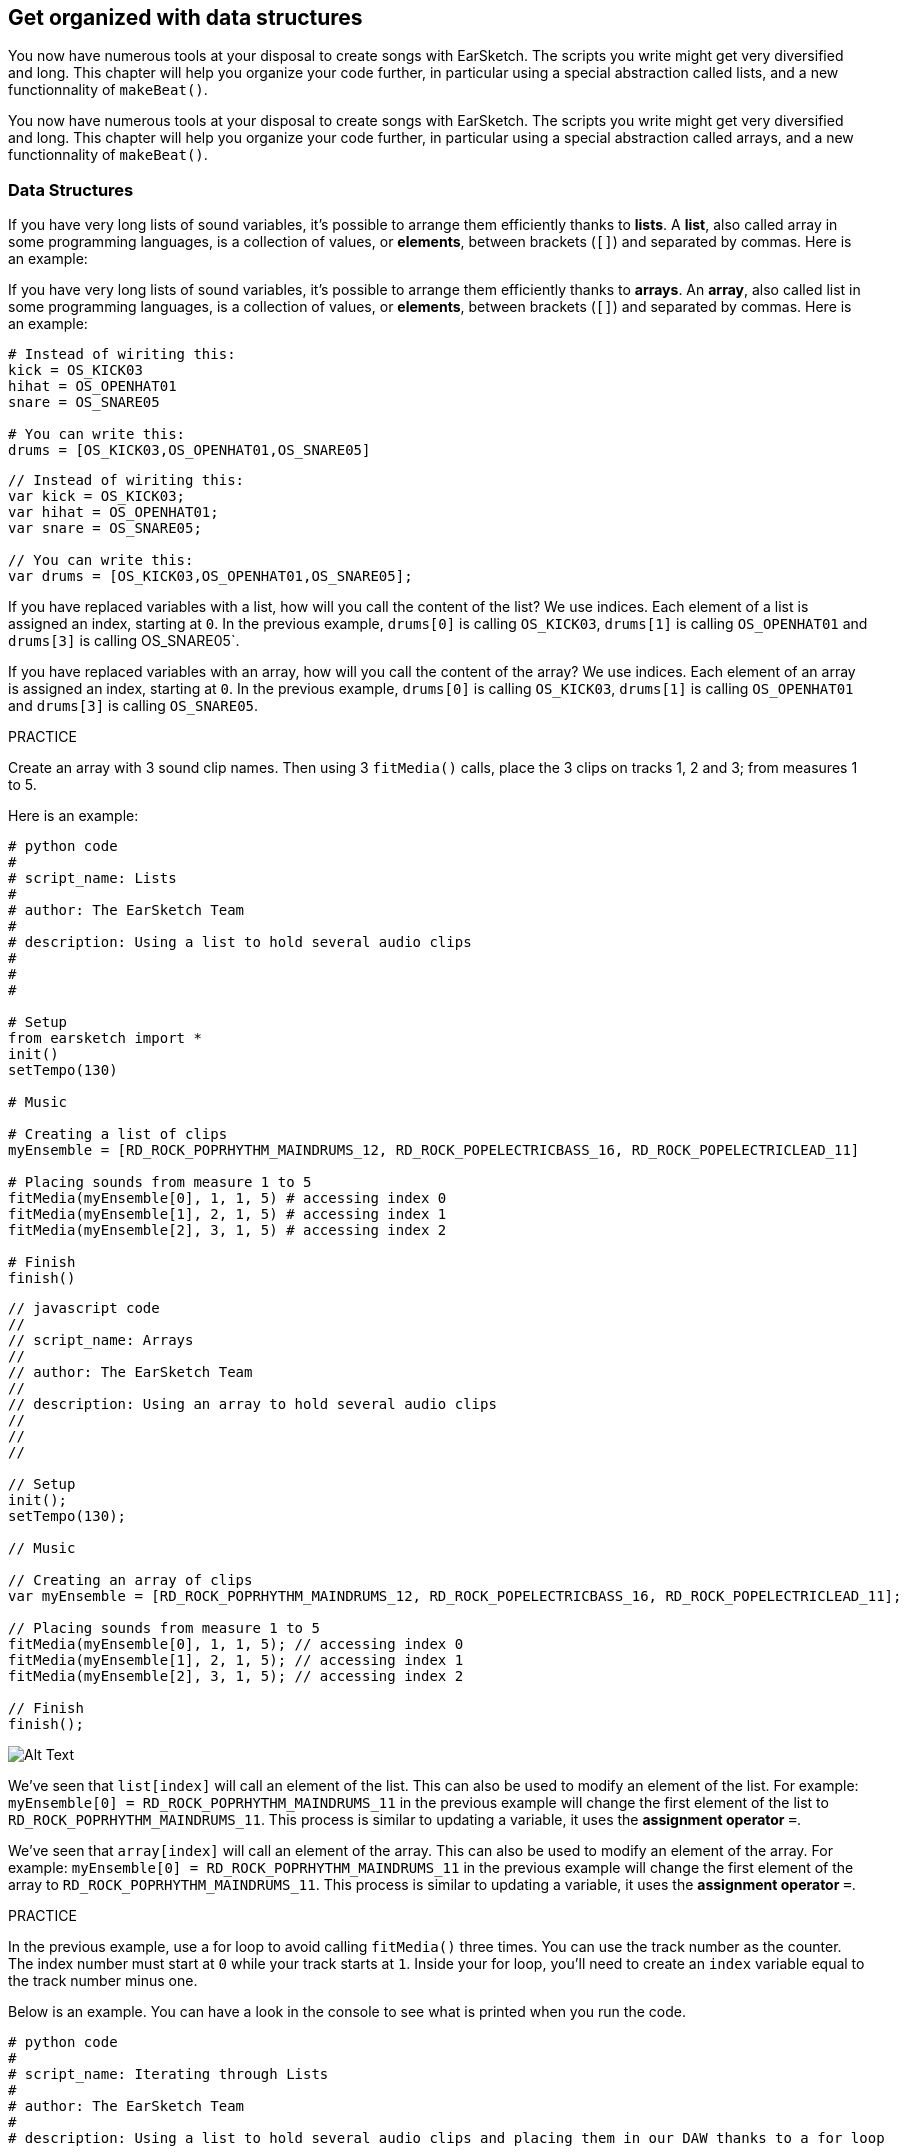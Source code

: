 [[getorganizedwithdatastructures]]
== Get organized with data structures
:nofooter:

[role="curriculum-python"]
You now have numerous tools at your disposal to create songs with EarSketch. The scripts you write might get very diversified and long. This chapter will help you organize your code further, in particular using a special abstraction called lists, and a new functionnality of `makeBeat()`.

[role="curriculum-javascript"]
You now have numerous tools at your disposal to create songs with EarSketch. The scripts you write might get very diversified and long. This chapter will help you organize your code further, in particular using a special abstraction called arrays, and a new functionnality of `makeBeat()`.

[[datastructures]]
=== Data Structures

[role="curriculum-python"]
If you have very long lists of sound variables, it's possible to arrange them efficiently thanks to *lists*. A *list*, also called array in some programming languages, is a collection of values, or *elements*, between brackets (`[]`) and separated by commas. Here is an example:

[role="curriculum-javascript"]
If you have very long lists of sound variables, it's possible to arrange them efficiently thanks to *arrays*. An *array*, also called list in some programming languages, is a collection of values, or *elements*, between brackets (`[]`) and separated by commas. Here is an example:

[role="curriculum-python"]
[source, python]
----
# Instead of wiriting this:
kick = OS_KICK03
hihat = OS_OPENHAT01
snare = OS_SNARE05

# You can write this:
drums = [OS_KICK03,OS_OPENHAT01,OS_SNARE05]
----

[role="curriculum-javascript"]
[source, javascript]
----
// Instead of wiriting this:
var kick = OS_KICK03;
var hihat = OS_OPENHAT01;
var snare = OS_SNARE05;

// You can write this:
var drums = [OS_KICK03,OS_OPENHAT01,OS_SNARE05];
----

[role="curriculum-python"]
If you have replaced variables with a list, how will you call the content of the list? We use indices. Each element of a list is assigned an index, starting at `0`. In the previous example, `drums[0]` is calling `OS_KICK03`, `drums[1]` is calling `OS_OPENHAT01` and `drums[3]` is calling OS_SNARE05`.

[role="curriculum-javascript"]
If you have replaced variables with an array, how will you call the content of the array? We use indices. Each element of an array is assigned an index, starting at `0`. In the previous example, `drums[0]` is calling `OS_KICK03`, `drums[1]` is calling `OS_OPENHAT01` and `drums[3]` is calling `OS_SNARE05`.

.PRACTICE
****
Create an array with 3 sound clip names.
Then using 3 `fitMedia()` calls, place the 3 clips on tracks 1, 2 and 3; from measures 1 to 5.
****

Here is an example:

[role="curriculum-python"]
[source, python]
----
# python code
#
# script_name: Lists
#
# author: The EarSketch Team
#
# description: Using a list to hold several audio clips
#
#
#

# Setup
from earsketch import *
init()
setTempo(130)

# Music

# Creating a list of clips
myEnsemble = [RD_ROCK_POPRHYTHM_MAINDRUMS_12, RD_ROCK_POPELECTRICBASS_16, RD_ROCK_POPELECTRICLEAD_11]

# Placing sounds from measure 1 to 5
fitMedia(myEnsemble[0], 1, 1, 5) # accessing index 0
fitMedia(myEnsemble[1], 2, 1, 5) # accessing index 1
fitMedia(myEnsemble[2], 3, 1, 5) # accessing index 2

# Finish
finish()
----

[role="curriculum-javascript"]
[source, javascript]
----
// javascript code
//
// script_name: Arrays
//
// author: The EarSketch Team
//
// description: Using an array to hold several audio clips
//
//
//

// Setup
init();
setTempo(130);

// Music

// Creating an array of clips
var myEnsemble = [RD_ROCK_POPRHYTHM_MAINDRUMS_12, RD_ROCK_POPELECTRICBASS_16, RD_ROCK_POPELECTRICLEAD_11];

// Placing sounds from measure 1 to 5
fitMedia(myEnsemble[0], 1, 1, 5); // accessing index 0
fitMedia(myEnsemble[1], 2, 1, 5); // accessing index 1
fitMedia(myEnsemble[2], 3, 1, 5); // accessing index 2

// Finish
finish();
----

[[Graphic]]
//.The EarSketch Share window for collaboration (Let Others Edit)
//[caption="Figure 21.4.2: "]
image::../media/U3/18_1_Graphics_ES.jpg[Alt Text]

[role="curriculum-python"]
We've seen that `list[index]` will call an element of the list. This can also be used to modify an element of the list. For example: `myEnsemble[0] = RD_ROCK_POPRHYTHM_MAINDRUMS_11` in the previous example will change the first element of the list to `RD_ROCK_POPRHYTHM_MAINDRUMS_11`. This process is similar to updating a variable, it uses the *assignment operator* `=`.

[role="curriculum-javascript"]
We've seen that `array[index]` will call an element of the array. This can also be used to modify an element of the array. For example: `myEnsemble[0] = RD_ROCK_POPRHYTHM_MAINDRUMS_11` in the previous example will change the first element of the array to `RD_ROCK_POPRHYTHM_MAINDRUMS_11`. This process is similar to updating a variable, it uses the *assignment operator* `=`.

.PRACTICE
****
In the previous example, use a for loop to avoid calling `fitMedia()` three times. You can use the track number as the counter.
The index number must start at `0` while your track starts at `1`. Inside your for loop, you'll need to create an `index` variable equal to the track number minus one.
****

Below is an example. You can have a look in the console to see what is printed when you run the code.

[role="curriculum-python"]
[source, python]
----
# python code
#
# script_name: Iterating through Lists
#
# author: The EarSketch Team
#
# description: Using a list to hold several audio clips and placing them in our DAW thanks to a for loop


# Setup
from earsketch import *
init()
setTempo(130)

# Music

# Creating a list of clips
myEnsemble = [RD_ROCK_POPRHYTHM_MAINDRUMS_12, RD_ROCK_POPELECTRICBASS_16, RD_ROCK_POPELECTRICLEAD_11]

# Going through the list
for track in range(1,4):
	index = track-1
	fitMedia(myEnsemble[index], track, 1, 5) 
	print ("this iteration, track = " + str(track) + " and index = "+ str(index))

# Finish
finish()
----

[role="curriculum-javascript"]
[source, javascript]
----
"use strict";
// javascript code
//
// script_name: Iterating through Arrays
//
// author: The EarSketch Team
//
// description: Using a list to hold several audio clips and placing them in our DAW thanks to a for loop


// Setup
init();
setTempo(130);

//Music

// Creating an array of clips
var myEnsemble = [RD_ROCK_POPRHYTHM_MAINDRUMS_12, RD_ROCK_POPELECTRICBASS_16, RD_ROCK_POPELECTRICLEAD_11];

for (var track = 1; track<4; track++){
	var index = track-1;
	fitMedia(myEnsemble[index], track, 1, 5);
	println ("this iteration, track = " + track + " and index = "+ index);
}

//Finish
finish();
----

[role="curriculum-python"]
A useful tip: len() function, with the name of the list as parameter, returns the number of elements of the list. So `list[0]` is the first element of `list`, and `list[len(list)-1]` is the last one. For example, if `list = ["Hello","fellow","EarSketchers"]`, `len(list)` returns `3`. The indices are `0`, `1` and `2`. The last index is 3-1 = 2.

[role="curriculum-javascript"]
A useful tip: the `length` property (`array.length`) returns the number of elements of the array. So `array[0]` is the first element of `array`, and `array[array.length-1]` is the last one. For example, if `array = ["Hello","fellow","EarSketchers"];`, `len(array)` returns `3`. The indices are `0`, `1` and `2`. The last index is 3-1 = 2.

[role="curriculum-python"]
.PRACTICE
****
We will create an additive introduction in EarSketch in which instruments (tracks) are added to the music one by one over time. For example, the first track starts at measure 1, then the second track starts at measure 2... This is commonly used for a song's introduction, check out https://www.youtube.com/watch?v=L53gjP-TtGEKanye[Kanye West's "Power"^].
Using a list and a for loop, create such an introduction from measures 1 to 5. Like in the previous example, you can use `track` as your counter, and you'll need to create an `index` variable. In addition, you can create a `measure` variable.
Use the `len()` function.
****

[role="curriculum-javascript"]
.PRACTICE
****
We will create an additive introduction in EarSketch in which instruments (tracks) are added to the music one by one over time. For example, the first track starts at measure 1, then the second track starts at measure 2... This is commonly used for a song's introduction, check out https://www.youtube.com/watch?v=L53gjP-TtGEKanye[Kanye West's "Power"^].
Using an array and a for loop, create such an introduction from measures 1 to 5. Like in the previous example, you can use `track` as your counter, and you'll need to create an `index` variable. In addition, you can create a `measure` variable.
Use the `length` property.
****

Here is an example:

[role="curriculum-python"]
[source, python]
----
# python code
#
# script_name: Additive Introduction
#
# author: The EarSketch Team
#
# description: Creating an additive introduction with array iteration
#
#
#

#Setup
from earsketch import *
init()
setTempo(120)

#Music
introSounds = [HIPHOP_DUSTYGROOVE_003, TECHNO_LOOP_PART_006, HOUSE_SFX_WHOOSH_001, TECHNO_CLUB5THPAD_001]

for measure in range(1, len(introSounds)+1):
	# we add 1 to len(introSounds) since the second argument of range is exclusive
	index = measure - 1 # zero-based list index
	track = measure # change track with measure
	fitMedia(introSounds[index], track, measure, 5)

#Finish
finish()
----

[role="curriculum-javascript"]
[source, javascript]
----
// javascript code
//
// script_name: Additive Introduction
//
// author: The EarSketch Team
//
// description: Creating an additive introduction with array iteration
//
//
//

//Setup
init();
setTempo(120);

//Music
var introSounds = [HIPHOP_DUSTYGROOVE_003, TECHNO_LOOP_PART_006, HOUSE_SFX_WHOOSH_001, TECHNO_CLUB5THPAD_001];


for (var measure = 1; measure < introSounds.length + 1; measure++) {
	// we add 1 to introSounds.length since we want measure to go up to introSounds.length
	var index = measure - 1; // zero-based array index
	var track = measure; // change track with measure
	fitMedia(introSounds[index], track, measure, 5);
}

//Finish
finish();
----

[[usingdatastructureswithmakebeat]]
=== Use Data Structures with `makeBeat()`

[role="curriculum-python"]
We will see 2 ways you can use data structures with `makeBeat()`. First, let's have a look at how similar strings and lists are:

[role="curriculum-javascript"]
We will see 2 ways you can use data structures with `makeBeat()`. First, let's have a look at how similar strings and arrays are:

[role="curriculum-python"]
1. Like lists, strings have indices. An *index* represents the position of a particular character in a string, starting at 0. For example `"Sarah"[3]` returns `a`.
2. You can use the function `len()` with strings, which returns the number of characters in the string. The last character is at index `len(string)-1`.
The indices of the string `"EarSketch"` are shown in the table below.


[role="curriculum-javascript"]
1. Like arrays, strings have indices. An *index* represents the position of a particular character in a string, starting at 0. For example `"Sarah"[3]` returns `a`.
2. You can use the property `.length` with strings, which returns the number of characters in the string. The last character is at index `string.length-1`.
The indices of the string `"EarSketch"` are shown in the table below.

[cols="h,^,^,^,^,^,^,^,^,^"]
|===
|Character
|E
|a
|r
|S
|k
|e
|t
|c
|h

|Index
|0
|1
|2
|3
|4
|5
|6
|7
|8
|===



[role="curriculum-python"]
3. You can concatenate lists together like you do with strings. Use the concatenation operator (`+`): the syntax is `newList = listA + listB`. 

[role="curriculum-javascript"]
3. You can concatenate arrays together like you do with strings. We use the `concat` *method*. A method is similar to a function as it has parentheses which contain parameters. To use it, place it after your array name, with a dot: the syntax is `newArray = arrayA.concat(arrayB)`. This is called *dot-notation*.

[role="curriculum-python"]
4. You can get a *substring*, also known as slice of a larger string. This allows a beat to be sliced up, a popular technique in electronic music and remixing. Its syntax is `newString = oldString[startIndex: endIndex]`. The substring includes the character at `startIndex` but not the character at `endIndex`. For example, `"Sarah[1,4]"` will return `"ara"`. You can do the same with lists: `newList = oldList[startIndex: endIndex]`.

[role="curriculum-javascript"]
4. You can get a *substring*, also known as slice of a larger string. This allows a beat to be sliced up, a popular technique in electronic music and remixing. Its syntax is `newString = oldString.substring(startIndex, endIndex)`. The substring includes the character at `startIndex` but not the character at `endIndex`.For example, `"Sarah.substring(1,4)"` will return `"ara"`. You can do the same with arrays, using the `slice()` method: `newList = oldList.slice(startIndex, endIndex)`. `concat()`, `substring()` and `slice()` are methods and all use the dot notation.

[role="curriculum-python"]
.PRACTICE
****
In a new script:

. Create 4 variables: 2 beat strings (`stringA` and `stringB`) and 2 sound clip lists (`soundsA` and `soundsB`).
. Print the second character of each string.
. Print the last element of your lists.
. Create and print `stringC`, the concatenation of `stringA` and `stringB`.
. Create and print `soundsC`, the concatenation your `soundsA`, `soundsB` and `soundsA` again.
. Create and print `stringD`, the slice of `stringC` from the second to the fifth characters included.
. Create and print `soundsD`, the slice of `stringC` from the third to the last elements included.
****

[role="curriculum-javascript"]
.PRACTICE
****
In a new script:

. Create 4 variables: 2 beat strings (`stringA` and `stringB`) and 2 sound clip arrays (`soundsA` and `soundsB`).
. Print the second character of each string.
. Print the last element of your arrays.
. Create and print `stringC`, the concatenation of `stringA` and `stringB`.
. Create and print `soundsC`, the concatenation your `soundsA`, `soundsB` and `soundsA` again.
. Create and print `stringD`, the slice of `stringC` from the second to the fifth characters included.
. Create and print `soundsD`, the slice of `stringC` from the third to the last elements included.
****

Here is an example of solution:

[role="curriculum-python"]
[source, python]
----
# python code
#
# script_name: String and Lists Operations
#
# author: The EarSketch Team
#
# description: Showing what we can do with lists and strings
#
#

#Setup
from earsketch import *
init()
setTempo(120)

# Creating my beat strings and arrays
stringA = "0+++----0+++--0+"
stringB = "0-0-0-0-----0-0-"
soundsA = [RD_FUTURE_DUBSTEP_MAINBEAT_1,RD_FUTURE_DUBSTEP_BASSWOBBLE_2,RD_POP_SFX_NOISERHYTHM_1]
soundsB = [YG_GOSPEL_GUITAR_2,YG_GOSPEL_ORGAN_2]

# Print the second character of each string.
print(stringA[1])
print(stringB[1])

# Print the last element of your arrays.
print(soundsA[len(soundsA)-1])
print(soundsB[len(soundsB)-1])

# Create and print stringC, the concatenation of stringA and stringB.
stringC = stringA + stringB
print(stringC)

# Create and print soundsC, the concatenation your soundsA, soundsB and soundsA again.
soundsC = soundsA + soundsB + soundsA
print(soundsC)

# Create and print stringD, the slice of stringC from the second to the fifth characters included.
stringD = stringC[1:5]
print(stringD)

# Create and print soundsD, the slice of stringC from the third to the last elements included.
soundsD = soundsC[2:len(soundsC)]
print(soundsD)

#Finish
finish()
----

[role="curriculum-javascript"]
[source, javascript]
----
"use strict";

// javascript code
//
// script_name: String and Arrays Operations
//
// author: The EarSketch Team
//
// description: Showing what we can do with lists and arrays
//
//
// Setup
init()
setTempo(120)

// Creating my beat strings and arrays
var stringA = "0+++----0+++--0+";
var stringB = "0-0-0-0-----0-0-";
var soundsA = [RD_FUTURE_DUBSTEP_MAINBEAT_1,RD_FUTURE_DUBSTEP_BASSWOBBLE_2,RD_POP_SFX_NOISERHYTHM_1];
var soundsB = [YG_GOSPEL_GUITAR_2,YG_GOSPEL_ORGAN_2];

// Print the second character of each string.
println(stringA[1]);
println(stringB[1]);

// Print the last element of your arrays.
println(soundsA[soundsA.length-1]);
println(soundsB[soundsB.length-1]);

// Create and print stringC, the concatenation of stringA and stringB.
var stringC = stringA + stringB
println(stringC);

// Create and print soundsC, the concatenation your soundsA, soundsB and soundsA again.
var soundsC = (soundsA.concat(soundsB)).concat(soundsA)
println(soundsC);

// Create and print stringD, the slice of stringC from the second to the fifth characters included.
var stringD = stringC.substring(1,5)
println(stringD);

// Create and print soundsD, the slice of stringC from the third to the last elements included.
var soundsD = soundsC.slice(2,soundsC.lenght)
println(soundsD);

// Finish
finish();
----

This is an example of how you can use string operations with `makeBeat()`:

[role="curriculum-python curriculum-mp4"]
[[video13py]]
video::./videoMedia/013-03-Substrings-PY.mp4[]

[role="curriculum-javascript curriculum-mp4"]
[[video13js]]
video::./videoMedia/013-03-Substrings-JS.mp4[]

[role="curriculum-python"]
[source, python]
----
# python code
#
# script_name: String Operations
#
# author: The EarSketch Team
#
# description: Expand a beat string into a longer beat string.
#
#

#Setup
from earsketch import *
init()
setTempo(120)

#Music
initialBeat = "0+0+00-00+++-0++"
drumInstr = RD_UK_HOUSE_MAINBEAT_10

def expander(beatString):
  newBeat = ""
  for i in range(0, len(beatString)):
    beatSlice = beatString[0:i]
    newBeat = newBeat + beatSlice
  # return the new beat string so it can be used outside the function
  return newBeat

finalBeat = expander(initialBeat)
print finalBeat

#makeBeat(drumInstr, 1, 1, initialBeat) # initial beat string
makeBeat(drumInstr, 1, 1, finalBeat)

#Finish
finish()
----

[role="curriculum-javascript"]
[source, javascript]
----
// javascript code
//
// script_name: String Operations
//
// author: The EarSketch Team
//
// description: Expand a beat string into a longer beat string.
//
//
//

//Setup
init();
setTempo(120);

//Music
var initialBeat = "0+0+00-00+++-0++";
var drumInstr = RD_UK_HOUSE_MAINBEAT_10;

function expander(beatString){
  var newBeat = "";
  for (var i = 0; i < beatString.length; i = i + 1){
    beatSlice = beatString.substring(0, i);
    newBeat = newBeat + beatSlice;
  }
  // return the new beat string so it can be used outside the function
  return newBeat;
}

var finalBeat = expander(initialBeat);
println(finalBeat);

//makeBeat(drumInstr, 1, 1, initialBeat); // initial beat string
makeBeat(drumInstr, 1, 1, finalBeat);

//Finish
finish();
----

[role="curriculum-python"]
Finally, `makeBeat()` can handle multiple sound clips at once. This allows you to place all the percussive sounds on one track with just one `makeBeat()` line. Instead of passing your sound file as a first argument, you will pass a sound file list. In your beat string, instead of using just `0` to play a sound, you can use numbers from `0` to `9`. These numbers indicate an index in your sound list. Check out the example "before and after" below, with the "boot cat boot cat" rhythm.

[role="curriculum-javascript"]
Finally, `makeBeat()` can handle multiple sound clips at once. This allows you to place all the percussive sounds on 1 track with just one `makeBeat()` line. Instead of passing your sound file as a first argument, you will pass a sound file array. In your beat string, instead of using just `0` to play a sound, you can use numbers from `0` to `9`. These numbers indicate an index in your sound array. Check out the "before and after" example below, with the "boot cat boot cat" rhythm.

[role="curriculum-python"]
[source, python]
----
# python code
#
# script_name: Making a drum set
#
# author: The EarSketch Team
#
# description: Using arrays with makeBeat()
#

# Setup 
from earsketch import *
init()
setTempo(100)

# Before, we had one track for every sound (measure 1):
kick = OS_KICK05
snare = OS_SNARE01
kickBeat = "0+++----0+++----"
snareBeat = "----0+++----0+++"
makeBeat(kick,1,1,kickBeat)
makeBeat(snare,2,1,snareBeat)

# Now, we can combine them (measure 3):
drums = [OS_KICK05, OS_SNARE01]
beat = "0+++1+++0+++1+++"
makeBeat(drums,1,3,beat)

# Finish
finish()

----

[role="curriculum-javascript"]
[source, javascript]
----
// javascript code
//
// script_name: Making a drum set
//
// author: The EarSketch Team
//
// description: Using arrays with makeBeat()
//
//
//

//Setup
init();
setTempo(100);

//Music
// Before, we had one track for every sound (measure 1):
var kick = OS_KICK05;
var snare = OS_SNARE01;
var kickBeat = "0+++----0+++----";
var snareBeat = "----0+++----0+++";
makeBeat(kick,1,1,kickBeat);
makeBeat(snare,2,1,snareBeat);

// Now, we can combine them (measure 3):
var drums = [OS_KICK05, OS_SNARE01];
var beat = "0+++1+++0+++1+++";
makeBeat(drums,1,3,beat);

//Finish
finish();
----

.PRACTICE
****
Copy the code example in chapter 3.4 for beats by genre. Modify the code to have just one `makeBeat()` line for each genre. Sometimes, the hihat is playing at the same time as the kick or snare: in that case, you can have one `makeBeat()` line just for the hihat.
****

Here is the solution:

[role="curriculum-python"]
[source,python]
----
# python code
#
# script_name: Examples of beats
#
# author: The EarSketch Team
#
# description: Creating beats with different genre examples
#
#

#Setup
from earsketch import *
init()
setTempo(110)

# Sound clips
drums = [OS_KICK05, OS_SNARE01, OS_CLOSEDHAT01]

# Rock beat on measure 1
makeBeat(drums,1,1,"0+++1+++0+++1+++")
makeBeat(drums,2,1,"2+2+2+2+2+2+2+2+")

# Hip hop beat on measure 3
makeBeat(drums,1,3,"0+++1++1+10+1+++")
makeBeat(drums,2,3,"2+2+2+2+2+2+2+2+")

# Jazz beat on measure 5
makeBeat(drums,2,5,"2++2+22++2+22++2")

# Dembow (latin, caribbean) beat on measure 7
makeBeat(drums,1,7,"0++10+1+0++10+1+")

#Finish
finish()
----

[role="curriculum-javascript"]
[source,javascript]
----
"use strict";

// javascript code
//
// script_name: Examples of beats
//
// author: The EarSketch Team
//
// description: Creating beats with different genre examples
//
//

// Setup
init();
setTempo(110);

// Sound clips
var drums = [OS_KICK05, OS_SNARE01, OS_CLOSEDHAT01];

// Rock beat on measure 1
makeBeat(drums,1,1,"0+++1+++0+++1+++");
makeBeat(drums,2,1,"2+2+2+2+2+2+2+2+");

// Hip hop beat on measure 3
makeBeat(drums,1,3,"0+++1++1+10+1+++");
makeBeat(drums,2,3,"2+2+2+2+2+2+2+2+");

// Jazz beat on measure 5
makeBeat(drums,2,5,"2++2+22++2+22++2");

// Dembow (latin, caribbean) beat on measure 7
makeBeat(drums,1,7,"0++10+1+0++10+1+");

//Finish
finish();
----

.PRACTICE
****
Using what you have learnt in this chapter, create rhythms that you like with `makeBeat()`. You can refer to the video in chapter 3.4 for beats by genre. Don't forget that you can run your code, listen to what you've created, and modify it until it sounds good to you.
****

[[evaluatingcorrectness]]
=== Evaluate Correctness

Congratulations, now you have acquired musical and coding skills that allows you to be creative with EarSketch! One last thing we want to see with you, is making sure your code is as neat as possible. Here are some elements that you can check:

[role="curriculum-python"]
* *Conciseness* means brief code that accomplishes its goal efficiently. Here are some questions that can help you make your code more concise:
** Did I copy/paste function calls several times in a row? (If so, simplify with a loop!)
** Am I reusing any blocks of code? (If so, put them in a function!)
** Are there sound constants or mathematical expressions that I use repeatedly throughout my code? (If so, assign them to variables! A list might also be useful)
* *Clarity* relates to how well code communicates its function and the programmer's intent. If your peers are getting lost or confused by your code, it is probably unclear. Here are some questions to help you make your code clear:
** Did I complete the introduction comments with my script title, author and description? 
** Are the names of my variables and functions descriptive? (If not, rename them)
** Have I used comments to explain each block of code and any potentially confusing lines of code?
** Have I used computational structures like custom functions and loops to help organize my code?
** Does the structure of my script mirror the structure of my song? This helps the flow of reading.

[role="curriculum-javascript"]
* *Conciseness* means brief code that accomplishes its goal efficiently. Here are some questions that can help you make your code more concise:
** Did I copy/paste function calls several times in a row? (If so, simplify with a loop!)
** Am I reusing any blocks of code? (If so, put them in a function!)
** Are there sound constants or mathematical expressions that I use repeatedly throughout my code? (If so, assign them to variables! An array might also be useful)
* *Clarity* relates to how well code communicates its function and the programmer's intent. If your peers are getting lost or confused by your code, it is probably unclear. Here are some questions to help you make your code clear:
** Did I complete the introduction comments with my script title, author and description? 
** Are the names of my variables and functions descriptive? (If not, rename them)
** Have I used comments to explain each block of code and any potentially confusing lines of code?
** Have I used computational structures like custom functions and loops to help organize my code?
** Does the structure of my script mirror the structure of my song? This helps the flow of reading.

*Peer Feedback* is common in programming and helps you improve your code and music thanks to comments from others. Feedback must be *constructive*, meaning it builds a peer up, rather them breaking them down. When giving feedback:

* *Be specific* - Refer to specific blocks and lines of code and to specific measures and tracks of music.
* *Be descriptive* - Describe your reasoning and the process you would take to improve a script.
* *Be sensitive to your peer's musical vision/goals* - Your own musical tastes should not factor in to an evaluation of your peer's music.
* *Be positive* - In addition to what needs improvement, point out code blocks and musical passages that are strong.
* *Don't compare* - Treat your peer's code as their own, not as a competition with your own or other peers' code.

Likewise, when receiving feedback:

* *Be specific* - Point out blocks or lines of code and tracks or measures of music that are causing issues. This will allow your peers to provide feedback that is most helpful to you.
* *Listen* - Wait to respond until your peer has finished speaking. Be attentive to the information your peer is conveying. Comment your code based on their feedback. These comments can be useful when revising.
* *Ask questions* - Ask about logic you are unsure of, issues, bugs, musical coherence, or any element of correctness.

[role="curriculum-python"]
.PRACTICE
****
Create a full song and have it peer-reviewed by your neighbor to improve it. Here are some ideas to get you started:

* It's always recommended to think about a theme for your song and a structure before getting started. Your structure can be as simple as ABA. 
* Start selecting sounds and testing things. Create sound and beat string variables, and use `fitMedia()` and `makeBeat()` calls. You can upload your own sounds.
* Whenever it's useful, create for-loops and custom functions.
* Add some effects with `setEffect()`, you can add a fade in, fade out, some delay, reverb...
* You can use a conditional statement to mix your song (adapt the volume of each track).
* You can ask for user input to modify something in your song.
* If necessary, place some elements in an array.
****

[role="curriculum-javascript"]
.PRACTICE
****
Create a full song and have it peer-reviewed by your neighbor to improve it. Here are some ideas to get you started:

* It's always recommended to think about a theme for your song and a structure before getting started. Your structure can be as simple as ABA. 
* Start selecting sounds and testing things. Create sound and beat string variables, and use `fitMedia()` and `makeBeat()` calls. You can upload your own sounds.
* Whenever it's useful, create for-loops and custom functions.
* Add some effects with `setEffect()`, you can add a fade in, fade out, some delay, reverb...
* You can use a conditional statement to mix your song (adapt the volume of each track).
* You can ask for user input to modify something in your song.
* If necessary, place some elements in an array.
****


[[chapter9summary]]
=== Chapter 9 Summary

[role="curriculum-python"]
* A *list* is a collection of values combined into a single entity, an efficient way to store data. Items stored within a list, or elements, can be any data type.
* Like strings, list elements get assigned an index. List indices start at 0.
* List elements are accessed with bracket notation, like `myList[1]`. Characters in a string can be accessed similarly: `myString[1]`.
* The function `len()` returns the number of elements in a list, or the number of characters in a string. The syntax is `len(list)`.
* Lists and arrays can be concatenated and sliced using *list operations*, a set of tools for modifying a list.
* The syntax for creating a subset of a list from a larger, existing list is `newList = oldList[startIndex: endIndex]`.
* Lists can be combined using the concatenation operator, `+`, like `newList = listA + listB`.
* `makeBeat()` can construct rhythms from multiple clips at once by passing in a beat string that refers to different list indices. `makeBeat()` can access clips in indices 0 through 9, provided they are stored in the same list.
* Exchanging constructive information with others is a form of *peer feedback*. It provides the opportunity to learn from others.


[role="curriculum-javascript"]
* A *array* is a collection of values combined into a single entity, an efficient way to store data. Items stored within a array, or elements, can be any data type.
* Like strings, array elements get assigned an index. Array indices start at 0.
* Array elements are accessed with bracket notation, like `myArray[1]`. Characters in a string can be accessed similarly: `myString[1]`.
* The property `length` returns the number of elements in an array, or the number of characters in a string. The syntax is `array.length` or `string.length`.
* Arrays can be concatenated and sliced using *array operations*, a set of tools for modifying an array.
* The syntax for slicing out an array from a larger, existing array is `newArray = oldArray.slice(startIndex, endIndex)`.
* The syntax for slicing out a substring from a larger string is `newString = oldString.substring(startIndex, endIndex)`.
* Arrays can be combined using the `concat()` method, like `newArray = arrayA.concat(arrayB)`.
* `makeBeat()` can construct rhythms from multiple clips at once by passing in a beat string that refers to different arrays indices. `makeBeat()` can access clips in indices 0 through 9, provided they are stored in the same array.
* Exchanging constructive information with others is a form of *peer feedback*. It provides the opportunity to learn from others.


[[chapter-questions]]
=== Questions

[question]
--
Which of the following operations is used to join lists/arrays?
[answers]
* Concatenation
* Slicing
* Combination
* Addition
--

[role="curriculum-python"]
[question]
--
What is the index number of the first element of a list in Python?
[answers]
* `0`
* `1`
* `2`
* `-1`
--

[role="curriculum-python"]
[question]
--
What does `len(myList)` return?
[answers]
* The number of elements in `myList`
* The data types of `myList`
* The elements of `myList`
* The width of `myList`
--

[role="curriculum-python"]
[question]
--
What is the syntax to concatenate two lists (`listA` and `listB`)?
[answers]
* `listA + listB`
* `listA ++ listB`
* `listA and listB`
* `listB + listA`
--

[role="curriculum-python"]
[question]
--
How can you get a list from oldList without the first and last elements?
[answers]
* `oldList[1:len(oldList)-1]`
* `oldList[1:len(oldList)]`
* `oldList[0:len(oldList)]`
* `oldList[2:len(oldList-1)]`
--

[role="curriculum-javascript"]
[question]
--
What is the index number of the first element of an array in Javascript?
[answers]
* `0`
* `1`
* `2`
* `-1`
--

[role="curriculum-javascript"]
[question]
--
What does `myArray.length` return?
[answers]
* The number of elements in `myArray`
* The data types of `myArray`
* The elements of `myArray`
* The width of `myArray`
--

[role="curriculum-javascript"]
[question]
--
What is the syntax to concatenate two arrays (`arrayA` and `arrayB`)?
[answers]
* `arrayA.concat(arrayB)`
* `arrayA.concatenate(arrayB)`
* `arrayB.concat(arrayA)`
* `arrayB.concatenate(arrayB)`
--

[role="curriculum-javascript"]
[question]
--
How can you get an array from `oldArray` without the first and last elements?
[answers]
* `oldArray.slice(1,oldArray.length-1]`
* `oldArray.slice(1,oldArray.length)`
* `oldArray.slice(0,oldArray.length)`
* `oldArray.slice(2:oldArray.length-1)`
--

[[conclusion]]
=== Conclusion

Thank you so much for taking part in the EarSketch adventure! We hope you had fun and learnt many things with this tool :) There is more to discover in optional chapters!

////
Thank you video
////